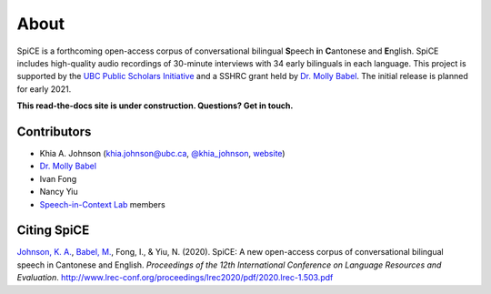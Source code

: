 .. _`UBC Public Scholars Initiative`: https://www.grad.ubc.ca/psi
.. _`Johnson, K. A.`: https://www.khiajohnson.com/
.. _`Babel, M.`: https://linguistics.ubc.ca/person/molly-babel/
.. _`Dr. Molly Babel`: https://linguistics.ubc.ca/person/molly-babel/
.. _`Speech-in-Context Lab`: http://speechincontext.arts.ubc.ca/
.. _`website`: https://www.khiajohnson.com/
.. _`@khia_johnson`: https://twitter.com/khia_johnson/


######
About
######

SpiCE is a forthcoming open-access corpus of conversational bilingual
**S**\ peech **i**\ n **C**\ antonese and **E**\ nglish. SpiCE includes 
high-quality audio recordings of 30-minute interviews with 34 early 
bilinguals in each language.  This project is supported by the
`UBC Public Scholars Initiative`_ and a SSHRC grant held by 
`Dr. Molly Babel`_. The initial release is planned for early 2021.

**This read-the-docs site is under construction. Questions? Get in touch.**

************
Contributors
************

- Khia A. Johnson (khia.johnson@ubc.ca, `@khia_johnson`_, `website`_)
- `Dr. Molly Babel`_
- Ivan Fong
- Nancy Yiu
- `Speech-in-Context Lab`_ members

************
Citing SpiCE
************

`Johnson, K. A.`_, `Babel, M.`_, Fong, I., & Yiu, N. (2020). SpiCE: A new
open-access corpus of conversational bilingual speech in Cantonese and English.
*Proceedings of the 12th International Conference on Language Resources and*
*Evaluation*. http://www.lrec-conf.org/proceedings/lrec2020/pdf/2020.lrec-1.503.pdf
